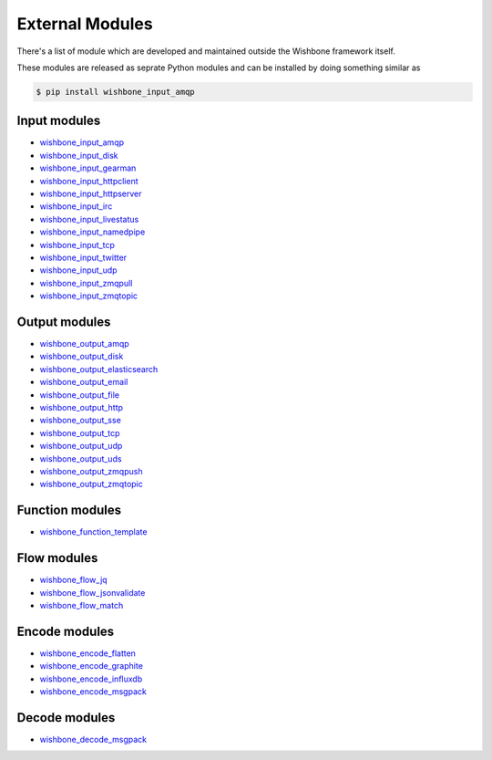 ================
External Modules
================

There's a list of module which are developed and maintained outside the
Wishbone framework itself.

These modules are released as seprate Python modules and can be installed by
doing something similar as

.. code-block:: sh

    $ pip install wishbone_input_amqp

Input modules
*************

- `wishbone_input_amqp`_
- `wishbone_input_disk`_
- `wishbone_input_gearman`_
- `wishbone_input_httpclient`_
- `wishbone_input_httpserver`_
- `wishbone_input_irc`_
- `wishbone_input_livestatus`_
- `wishbone_input_namedpipe`_
- `wishbone_input_tcp`_
- `wishbone_input_twitter`_
- `wishbone_input_udp`_
- `wishbone_input_zmqpull`_
- `wishbone_input_zmqtopic`_

Output modules
**************

- `wishbone_output_amqp`_
- `wishbone_output_disk`_
- `wishbone_output_elasticsearch`_
- `wishbone_output_email`_
- `wishbone_output_file`_
- `wishbone_output_http`_
- `wishbone_output_sse`_
- `wishbone_output_tcp`_
- `wishbone_output_udp`_
- `wishbone_output_uds`_
- `wishbone_output_zmqpush`_
- `wishbone_output_zmqtopic`_

Function modules
****************

- `wishbone_function_template`_

Flow modules
************

- `wishbone_flow_jq`_
- `wishbone_flow_jsonvalidate`_
- `wishbone_flow_match`_

Encode modules
**************

- `wishbone_encode_flatten`_
- `wishbone_encode_graphite`_
- `wishbone_encode_influxdb`_
- `wishbone_encode_msgpack`_

Decode modules
**************

- `wishbone_decode_msgpack`_




.. _wishbone_input_amqp: https://pypi.python.org/pypi?name=wishbone_input_amqp&:action=display
.. _wishbone_input_disk: https://pypi.python.org/pypi?name=wishbone_input_disk&:action=display
.. _wishbone_input_gearman: https://pypi.python.org/pypi?name=wishbone_input_gearman&:action=display
.. _wishbone_input_httpclient: https://pypi.python.org/pypi?name=wishbone_input_httpclient&:action=display
.. _wishbone_input_httpserver: https://pypi.python.org/pypi?name=wishbone_input_httpserver&:action=display
.. _wishbone_input_irc: https://pypi.python.org/pypi?name=wishbone_input_irc&:action=display
.. _wishbone_input_livestatus: https://pypi.python.org/pypi?name=wishbone_input_livestatus&:action=display
.. _wishbone_input_namedpipe: https://pypi.python.org/pypi?name=wishbone_input_namedpipe&:action=display
.. _wishbone_input_tcp: https://pypi.python.org/pypi?name=wishbone_input_tcp&:action=display
.. _wishbone_input_twitter: https://pypi.python.org/pypi?name=wishbone_input_twitter&:action=display
.. _wishbone_input_udp: https://pypi.python.org/pypi?name=wishbone_input_udp&:action=display
.. _wishbone_input_zmqpull: https://pypi.python.org/pypi?name=wishbone_input_zmqpull&:action=display
.. _wishbone_input_zmqtopic: https://pypi.python.org/pypi?name=wishbone_input_zmqtopic&:action=display

.. _wishbone_output_amqp: https://pypi.python.org/pypi?name=wishbone_output_amqp&:action=display
.. _wishbone_output_disk: https://pypi.python.org/pypi?name=wishbone_output_disk&:action=display
.. _wishbone_output_elasticsearch: https://pypi.python.org/pypi?name=wishbone_output_elasticsearch&:action=display
.. _wishbone_output_email: https://pypi.python.org/pypi?name=wishbone_output_email&:action=display
.. _wishbone_output_file: https://pypi.python.org/pypi?name=wishbone_output_file&:action=display
.. _wishbone_output_http: https://pypi.python.org/pypi?name=wishbone_output_http&:action=display
.. _wishbone_output_sse: https://pypi.python.org/pypi?name=wishbone_output_sse&:action=display
.. _wishbone_output_tcp: https://pypi.python.org/pypi?name=wishbone_output_tcp&:action=display
.. _wishbone_output_udp: https://pypi.python.org/pypi?name=wishbone_output_udp&:action=display
.. _wishbone_output_uds: https://pypi.python.org/pypi?name=wishbone_output_uds&:action=display
.. _wishbone_output_zmqpush: https://pypi.python.org/pypi?name=wishbone_output_zmqpush&:action=display

.. _wishbone_function_template: https://pypi.python.org/pypi?name=wishbone_function_template&:action=display

.. _wishbone_flow_jq: https://pypi.python.org/pypi?name=wishbone_flow_jq&:action=display
.. _wishbone_flow_jsonvalidate: https://pypi.python.org/pypi?name=wishbone_flow_jsonvalidate&:action=display
.. _wishbone_flow_match: https://pypi.python.org/pypi?name=wishbone_flow_match&:action=display
.. _wishbone_output_zmqtopic: https://pypi.python.org/pypi?name=wishbone_output_zmqtopic&:action=display

.. _wishbone_encode_flatten: https://pypi.python.org/pypi?name=wishbone_encode_flatten&:action=display
.. _wishbone_encode_graphite: https://pypi.python.org/pypi?name=wishbone_encode_graphite&:action=display
.. _wishbone_encode_influxdb: https://pypi.python.org/pypi?name=wishbone_encode_influxdb&:action=display
.. _wishbone_encode_msgpack: https://pypi.python.org/pypi?name=wishbone_encode_msgpack&:action=display

.. _wishbone_decode_msgpack: https://pypi.python.org/pypi?name=wishbone_decode_msgpack&:action=display
